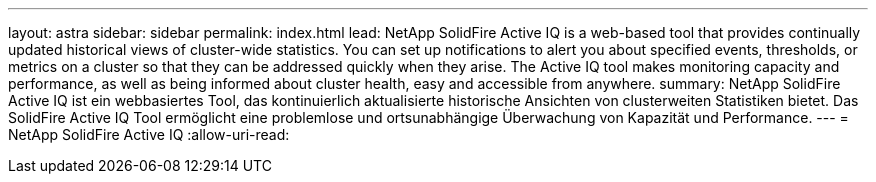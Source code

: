 ---
layout: astra 
sidebar: sidebar 
permalink: index.html 
lead: NetApp SolidFire Active IQ is a web-based tool that provides continually updated historical views of cluster-wide statistics. You can set up notifications to alert you about specified events, thresholds, or metrics on a cluster so that they can be addressed quickly when they arise. The Active IQ tool makes monitoring capacity and performance, as well as being informed about cluster health, easy and accessible from anywhere. 
summary: NetApp SolidFire Active IQ ist ein webbasiertes Tool, das kontinuierlich aktualisierte historische Ansichten von clusterweiten Statistiken bietet. Das SolidFire Active IQ Tool ermöglicht eine problemlose und ortsunabhängige Überwachung von Kapazität und Performance. 
---
= NetApp SolidFire Active IQ
:allow-uri-read: 


